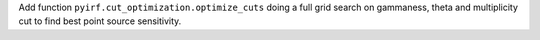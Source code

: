 Add function ``pyirf.cut_optimization.optimize_cuts`` doing
a full grid search on gammaness, theta and multiplicity cut
to find best point source sensitivity.
